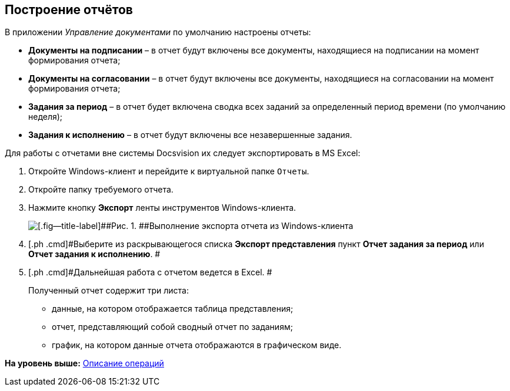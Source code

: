 [[ariaid-title1]]
== Построение отчётов

В приложении [.dfn .term]_Управление документами_ по умолчанию настроены отчеты:

* [.keyword]*Документы на подписании* – в отчет будут включены все документы, находящиеся на подписании на момент формирования отчета;
* [.keyword]*Документы на согласовании* – в отчет будут включены все документы, находящиеся на согласовании на момент формирования отчета;
* [.keyword]*Задания за период* – в отчет будет включена сводка всех заданий за определенный период времени (по умолчанию неделя);
* [.keyword]*Задания к исполнению* – в отчет будут включены все незавершенные задания.

Для работы с отчетами вне системы Docsvision их следует экспортировать в MS Excel:

[[task_gpc_2qz_yj__steps_w4b_1bf_zj]]
. [.ph .cmd]#Откройте Windows-клиент и перейдите к виртуальной папке [.ph .filepath]`Отчеты`.#
. [.ph .cmd]#Откройте папку требуемого отчета.#
. [.ph .cmd]#Нажмите кнопку [.ph .uicontrol]*Экспорт* ленты инструментов Windows-клиента.#
+
image::img/Report_export.png[[.fig--title-label]##Рис. 1. ##Выполнение экспорта отчета из Windows-клиента]
. [.ph .cmd]#Выберите из раскрывающегося списка [.keyword]*Экспорт представления* пункт [.keyword]*Отчет задания за период* или [.keyword]*Отчет задания к исполнению*. #
. [.ph .cmd]#Дальнейшая работа с отчетом ведется в Excel. #
+
Полученный отчет содержит три листа:

* данные, на котором отображается таблица представления;
* отчет, представляющий собой сводный отчет по заданиям;
* график, на котором данные отчета отображаются в графическом виде.

*На уровень выше:* xref:../topics/Operations.adoc[Описание операций]
